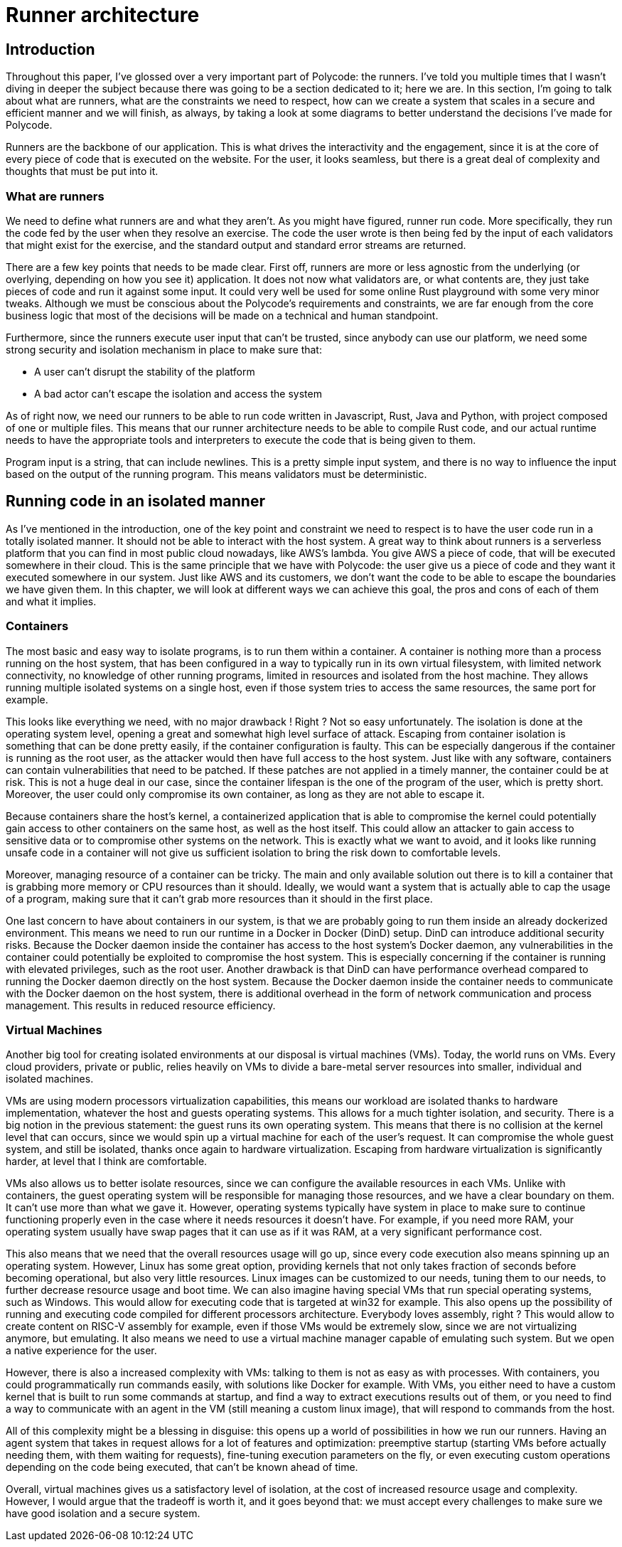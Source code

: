 = Runner architecture =

== Introduction ==
Throughout this paper, I've glossed over a very important part of Polycode: the runners. I've told you multiple times that I wasn't diving in deeper the subject because there was going to be a section dedicated to it; here we are. In this section, I'm going to talk about what are runners, what are the constraints we need to respect, how can we create a system that scales in a secure and efficient manner and we will finish, as always, by taking a look at some diagrams to better understand the decisions I've made for Polycode.

Runners are the backbone of our application. This is what drives the interactivity and the engagement, since it is at the core of every piece of code that is executed on the website. For the user, it looks seamless, but there is a great deal of complexity and thoughts that must be put into it.

=== What are runners ===
We need to define what runners are and what they aren't. As you might have figured, runner run code. More specifically, they run the code fed by the user when they resolve an exercise. The code the user wrote is then being fed by the input of each validators that might exist for the exercise, and the standard output and standard error streams are returned.

There are a few key points that needs to be made clear. First off, runners are more or less agnostic from the underlying (or overlying, depending on how you see it) application. It does not now what validators are, or what contents are, they just take pieces of code and run it against some input. It could very well be used for some online Rust playground with some very minor tweaks. Although we must be conscious about the Polycode's requirements and constraints, we are far enough from the core business logic that most of the decisions will be made on a technical and human standpoint.

Furthermore, since the runners execute user input that can't be trusted, since anybody can use our platform, we need some strong security and isolation mechanism in place to make sure that:

* A user can't disrupt the stability of the platform
* A bad actor can't escape the isolation and access the system

As of right now, we need our runners to be able to run code written in Javascript, Rust, Java and Python, with project composed of one or multiple files. This means that our runner architecture needs to be able to compile Rust code, and our actual runtime needs to have the appropriate tools and interpreters to execute the code that is being given to them.

Program input is a string, that can include newlines. This is a pretty simple input system, and there is no way to influence the input based on the output of the running program. This means validators must be deterministic.

== Running code in an isolated manner ==
As I've mentioned in the introduction, one of the key point and constraint we need to respect is to have the user code run in a totally isolated manner. It should not be able to interact with the host system. A great way to think about runners is a serverless platform that you can find in most public cloud nowadays, like AWS's lambda. You give AWS a piece of code, that will be executed somewhere in their cloud. This is the same principle that we have with Polycode: the user give us a piece of code and they want it executed somewhere in our system. Just like AWS and its customers, we don't want the code to be able to escape the boundaries we have given them.
In this chapter, we will look at different ways we can achieve this goal, the pros and cons of each of them and what it implies.

=== Containers ===
The most basic and easy way to isolate programs, is to run them within a container. A container is nothing more than a process running on the host system, that has been configured in a way to typically run in its own virtual filesystem, with limited network connectivity, no knowledge of other running programs, limited in resources and isolated from the host machine. They allows running multiple isolated systems on a single host, even if those system tries to access the same resources, the same port for example.

This looks like everything we need, with no major drawback ! Right ? Not so easy unfortunately.
The isolation is done at the operating system level, opening a great and somewhat high level surface of attack. Escaping from container isolation is something that can be done pretty easily, if the container configuration is faulty. This can be especially dangerous if the container is running as the root user, as the attacker would then have full access to the host system.
Just like with any software, containers can contain vulnerabilities that need to be patched. If these patches are not applied in a timely manner, the container could be at risk. This is not a huge deal in our case, since the container lifespan is the one of the program of the user, which is pretty short. Moreover, the user could only compromise its own container, as long as they are not able to escape it.

Because containers share the host's kernel, a containerized application that is able to compromise the kernel could potentially gain access to other containers on the same host, as well as the host itself. This could allow an attacker to gain access to sensitive data or to compromise other systems on the network. This is exactly what we want to avoid, and it looks like running unsafe code in a container will not give us sufficient isolation to bring the risk down to comfortable levels.

Moreover, managing resource of a container can be tricky. The main and only available solution out there is to kill a container that is grabbing more memory or CPU resources than it should. Ideally, we would want a system that is actually able to cap the usage of a program, making sure that it can't grab more resources than it should in the first place.

One last concern to have about containers in our system, is that we are probably going to run them inside an already dockerized environment. This means we need to run our runtime in a Docker in Docker (DinD) setup. DinD can introduce additional security risks. Because the Docker daemon inside the container has access to the host system's Docker daemon, any vulnerabilities in the container could potentially be exploited to compromise the host system. This is especially concerning if the container is running with elevated privileges, such as the root user.
Another drawback is that DinD can have performance overhead compared to running the Docker daemon directly on the host system. Because the Docker daemon inside the container needs to communicate with the Docker daemon on the host system, there is additional overhead in the form of network communication and process management. This results in reduced resource efficiency.

=== Virtual Machines ===
Another big tool for creating isolated environments at our disposal is virtual machines (VMs). Today, the world runs on VMs. Every cloud providers, private or public, relies heavily on VMs to divide a bare-metal server resources into smaller, individual and isolated machines.

VMs are using modern processors virtualization capabilities, this means our workload are isolated thanks to hardware implementation, whatever the host and guests operating systems. This allows for a much tighter isolation, and security. There is a big notion in the previous statement: the guest runs its own operating system. This means that there is no collision at the kernel level that can occurs, since we would spin up a virtual machine for each of the user's request. It can compromise the whole guest system, and still be isolated, thanks once again to hardware virtualization. Escaping from hardware virtualization is significantly harder, at level that I think are comfortable.

VMs also allows us to better isolate resources, since we can configure the available resources in each VMs. Unlike with containers, the guest operating system will be responsible for managing those resources, and we have a clear boundary on them. It can't use more than what we gave it. However, operating systems typically have system in place to make sure to continue functioning properly even in the case where it needs resources it doesn't have. For example, if you need more RAM, your operating system usually have swap pages that it can use as if it was RAM, at a very significant performance cost.

This also means that we need that the overall resources usage will go up, since every code execution also means spinning up an operating system. However, Linux has some great option, providing kernels that not only takes fraction of seconds before becoming operational, but also very little resources. Linux images can be customized to our needs, tuning them to our needs, to further decrease resource usage and boot time. We can also imagine having special VMs that run special operating systems, such as Windows. This would allow for executing code that is targeted at win32 for example. This also opens up the possibility of running and executing code compiled for different processors architecture. Everybody loves assembly, right ? This would allow to create content on RISC-V assembly for example, even if those VMs would be extremely slow, since we are not virtualizing anymore, but emulating. It also means we need to use a virtual machine manager capable of emulating such system. But we open a native experience for the user.

However, there is also a increased complexity with VMs: talking to them is not as easy as with processes. With containers, you could programmatically run commands easily, with solutions like Docker for example. With VMs, you either need to have a custom kernel that is built to run some commands at startup, and find a way to extract executions results out of them, or you need to find a way to communicate with an agent in the VM (still meaning a custom linux image), that will respond to commands from the host.

All of this complexity might be a blessing in disguise: this opens up a world of possibilities in how we run our runners. Having an agent system that takes in request allows for a lot of features and optimization: preemptive startup (starting VMs before actually needing them, with them waiting for requests), fine-tuning execution parameters on the fly, or even executing custom operations depending on the code being executed, that can't be known ahead of time.

Overall, virtual machines gives us a satisfactory level of isolation, at the cost of increased resource usage and complexity. However, I would argue that the tradeoff is worth it, and it goes beyond that: we must accept every challenges to make sure we have good isolation and a secure system.